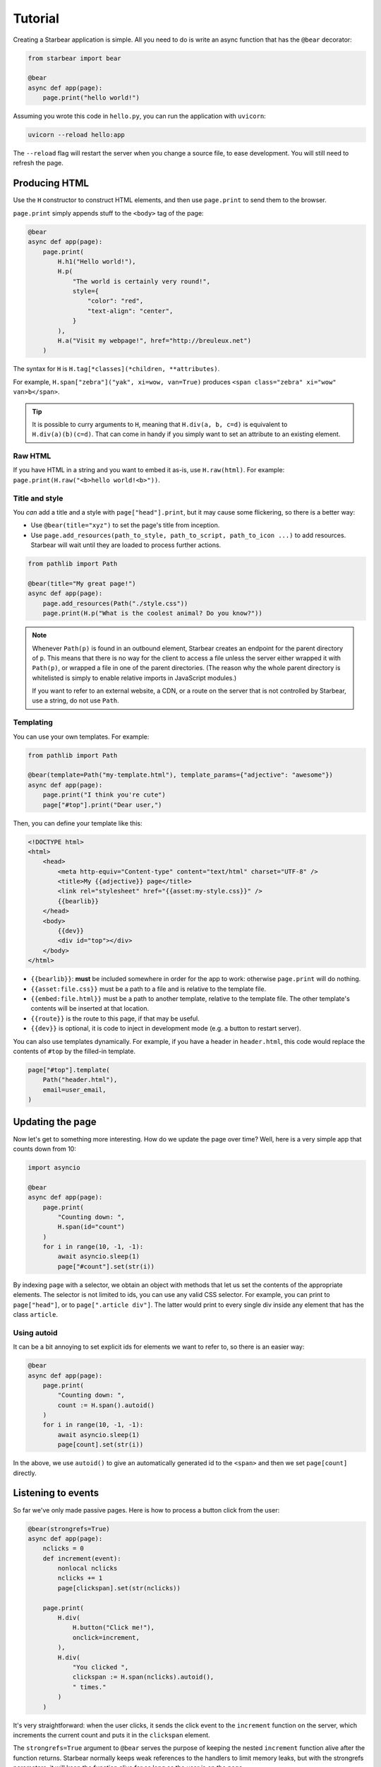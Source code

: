 
Tutorial
========

Creating a Starbear application is simple. All you need to do is write an async function that has the ``@bear`` decorator:

.. code-block:: python

    from starbear import bear

    @bear
    async def app(page):
        page.print("hello world!")

Assuming you wrote this code in ``hello.py``, you can run the application with ``uvicorn``:

.. code-block:: bash

    uvicorn --reload hello:app

The ``--reload`` flag will restart the server when you change a source file, to ease development. You will still need to refresh the page.


Producing HTML
--------------

Use the ``H`` constructor to construct HTML elements, and then use ``page.print`` to send them to the browser.

``page.print`` simply appends stuff to the ``<body>`` tag of the page:


.. code-block:: python

    @bear
    async def app(page):
        page.print(
            H.h1("Hello world!"),
            H.p(
                "The world is certainly very round!",
                style={
                    "color": "red",
                    "text-align": "center",
                }
            ),
            H.a("Visit my webpage!", href="http://breuleux.net")
        )

The syntax for ``H`` is ``H.tag[*classes](*children, **attributes)``.

For example, ``H.span["zebra"]("yak", xi=wow, van=True)`` produces ``<span class="zebra" xi="wow" van>b</span>``.

.. tip::
    It is possible to curry arguments to ``H``, meaning that ``H.div(a, b, c=d)`` is equivalent to ``H.div(a)(b)(c=d)``. That can come in handy if you simply want to set an attribute to an existing element.


.. .. list-table::
..    :widths: 50 50
..    :header-rows: 1

..    * - Expression
..      - HTML
..    * - ``H.div["big"]("The Earth", id="earth")``
..      - ``<div class="big" id="earth">The Earth</div>``
..    * - ``H.div["big", "#earth"]("Earth")``
..      - ``<div class="big" id="earth">The Earth</div>``
..    * - ``H.div("The")(id="earth")(" Earth")["big"]``
..      - ``<div class="big" id="earth">The Earth</div>``


Raw HTML
++++++++

If you have HTML in a string and you want to embed it as-is, use ``H.raw(html)``. For example: ``page.print(H.raw("<b>hello world!<b>"))``.


Title and style
+++++++++++++++

You *can* add a title and a style with ``page["head"].print``, but it may cause some flickering, so there is a better way:

* Use ``@bear(title="xyz")`` to set the page's title from inception.
* Use ``page.add_resources(path_to_style, path_to_script, path_to_icon ...)`` to add resources. Starbear will wait until they are loaded to process further actions.

.. code-block:: python

    from pathlib import Path

    @bear(title="My great page!")
    async def app(page):
        page.add_resources(Path("./style.css"))
        page.print(H.p("What is the coolest animal? Do you know?"))

.. note::
    Whenever ``Path(p)`` is found in an outbound element, Starbear creates an endpoint for the parent directory of ``p``. This means that there is no way for the client to access a file unless the server either wrapped it with ``Path(p)``, or wrapped a file in one of the parent directories. (The reason why the whole parent directory is whitelisted is simply to enable relative imports in JavaScript modules.)

    If you want to refer to an external website, a CDN, or a route on the server that is not controlled by Starbear, use a string, do not use ``Path``.


Templating
++++++++++

You can use your own templates. For example:

.. code-block:: python

    from pathlib import Path

    @bear(template=Path("my-template.html"), template_params={"adjective": "awesome"})
    async def app(page):
        page.print("I think you're cute")
        page["#top"].print("Dear user,")

Then, you can define your template like this:

.. code-block:: html

    <!DOCTYPE html>
    <html>
        <head>
            <meta http-equiv="Content-type" content="text/html" charset="UTF-8" />
            <title>My {{adjective}} page</title>
            <link rel="stylesheet" href="{{asset:my-style.css}}" />
            {{bearlib}}
        </head>
        <body>
            {{dev}}
            <div id="top"></div>
        </body>
    </html>

* ``{{bearlib}}``: **must** be included somewhere in order for the app to work: otherwise ``page.print`` will do nothing.
* ``{{asset:file.css}}`` must be a path to a file and is relative to the template file.
* ``{{embed:file.html}}`` must be a path to another template, relative to the template file. The other template's contents will be inserted at that location.
* ``{{route}}`` is the route to this page, if that may be useful.
* ``{{dev}}`` is optional, it is code to inject in development mode (e.g. a button to restart server).

You can also use templates dynamically. For example, if you have a header in ``header.html``, this code would replace the contents of ``#top`` by the filled-in template.

.. code-block:: python

    page["#top"].template(
        Path("header.html"),
        email=user_email,
    )


Updating the page
-----------------

Now let's get to something more interesting. How do we update the page over time? Well, here is a very simple app that counts down from 10:

.. code-block:: python

    import asyncio

    @bear
    async def app(page):
        page.print(
            "Counting down: ",
            H.span(id="count")
        )
        for i in range(10, -1, -1):
            await asyncio.sleep(1)
            page["#count"].set(str(i))

By indexing ``page`` with a selector, we obtain an object with methods that let us set the contents of the appropriate elements. The selector is not limited to ids, you can use any valid CSS selector. For example, you can print to ``page["head"]``, or to ``page[".article div"]``. The latter would print to every single div inside any element that has the class ``article``.


Using autoid
++++++++++++

It can be a bit annoying to set explicit ids for elements we want to refer to, so there is an easier way:

.. code-block:: python

    @bear
    async def app(page):
        page.print(
            "Counting down: ",
            count := H.span().autoid()
        )
        for i in range(10, -1, -1):
            await asyncio.sleep(1)
            page[count].set(str(i))

In the above, we use ``autoid()`` to give an automatically generated id to the ``<span>`` and then we set ``page[count]`` directly.


Listening to events
-------------------

So far we've only made passive pages. Here is how to process a button click from the user:

.. code-block:: python

    @bear(strongrefs=True)
    async def app(page):
        nclicks = 0
        def increment(event):
            nonlocal nclicks
            nclicks += 1
            page[clickspan].set(str(nclicks))

        page.print(
            H.div(
                H.button("Click me!"),
                onclick=increment,
            ),
            H.div(
                "You clicked ",
                clickspan := H.span(nclicks).autoid(),
                " times."
            )
        )

It's very straightforward: when the user clicks, it sends the click event to the ``increment`` function on the server, which increments the current count and puts it in the ``clickspan`` element.

The ``strongrefs=True`` argument to ``@bear`` serves the purpose of keeping the nested ``increment`` function alive after the function returns. Starbear normally keeps weak references to the handlers to limit memory leaks, but with the strongrefs parameters, it will keep the function alive for as long as the user is on the page.


Using queues
++++++++++++

There is another way to process events: queues. With queues, you can loop over the events using ``async for``. Here is the exact same example as above, remade using a queue:


.. code-block:: python

    from starbear import Queue

    @bear
    async def app(page):
        queue = Queue()
        nclicks = 0

        page.print(
            H.div(
                H.button("Click me!"),
                onclick=queue,
            ),
            H.div(
                "You clicked ",
                clickspan := H.span(nclicks).autoid(),
                " times."
            )
        )

        async for event in queue:
            nclicks += 1
            page[clickspan].set(str(nclicks))


The same queue can be given to multiple handlers.

.. tip::
    To best distinguish which data corresponds to which handler, you can write ``onclick=queue.tag("button1")`` instead of ``onclick=queue`` and the corresponding element in the queue will be ``["button1", event]`` instead of ``event``.


Debouncing/throttling
+++++++++++++++++++++

Sometimes you may want to limit the frequency at which an event is fired, ideally on the browser side, to minimize useless communication. ``ClientWrap`` can achieve this (and other things).

This example evaluates an input as Python, but only after 0.3 seconds have elapsed without data entry:

.. code-block:: python

    from starbear import ClientWrap

    @bear
    async def app(page):
        queue = ClientWrap(Queue(), debounce=0.3)

        page.print(
            H.div(
                H.input(oninput=queue),
            ),
            result := H.div().autoid(),
            error := H.div(style={"color": "red"}).autoid()
        )

        async for event in queue:
            try:
                page[result].set(eval(event["value"]))
                page[error].clear()
            except Exception as exc:
                page[result].clear()
                page[error].set(str(exc))


Forms
-----

Starbear acknowledges ``<form>`` elements and will stash the form values in the ``form`` field of submit events:

.. code-block:: python

    @bear
    async def app(page):
        queue = Queue()

        page.print(
            H.form(
                "What is your name?",
                H.input(name="name"),
                "What is your quest?",
                H.input(name="quest"),
                "What is your favourite color?",
                H.input(name="color"),
                H.button("Submit"),
                onsubmit=queue
            ),
            target := H.div().autoid()
        )

        async for event in queue:
            answers = event["form"]
            name = answers["name"]
            quest = answers["quest"]
            color = answers["color"]
            page[target].set(f"Hi {name}! You seek {quest} and you like {color}!")

Live forms
++++++++++

``ClientWrap(handler, form=True)`` transforms an event handler into one that takes the form values of the element's closest enclosing form. You can set this on other events than ``onsubmit``, for example ``oninput`` which is triggered on every change:

.. code-block:: python

    @bear
    async def app(page):
        queue = Queue()
        debounced = ClientWrap(queue, debounce=0.3, form=True)

        page.print(
            H.form(
                "What is your name?",
                H.input(name="name", oninput=debounced),
                "What is your quest?",
                H.input(name="quest", oninput=debounced),
                "What is your favourite color?",
                H.input(name="color", oninput=debounced),
                H.button("Submit"),
                onsubmit=queue
            ),
            target := H.div().autoid()
        )

        async for answers in queue:
            # Unlike the previous example, answers is not an event object
            name = answers["name"]
            quest = answers["quest"]
            color = answers["color"]
            mark = "!" if answers["$submit"] else "?"
            page[target].set(f"Hi {name}{mark} You seek {quest} and you like {color}{mark}")

The special field ``$submit`` contains ``True`` if the triggering event was a submit event.

.. note::
    In the code above, we use a debounced function for the ``oninput`` events, so the event is delayed, but we give the queue directly to ``onsubmit`` so that it submits the form without delay.

    Naively, this could be problematic, because later events could arrive after earlier events, but in fact Starbear will make sure that the ``onsubmit`` event cancels all outstanding timers for that queue.

References
++++++++++

It is possible to attach *references* to Python objects to various elements, and then to retrieve them. For example:

.. code-block:: python

    from dataclasses import dataclass
    from starbear import Queue, Reference

    @dataclass
    class Person:
        name: str
        age: int

    @bear
    async def app(page):
        q = Queue()
        persons = [Person("Alice", 29), Person("Barbara", 34)]
        page.print(
            H.div(
                [
                    H.button(person.name, __ref=Reference(person))
                    for person in persons
                ],
                onclick=q.wrap(refs=True)
            )
        )
        async for event in q:
            person = event.ref
            page.print(H.div(person.name, " is ", person.age, " years old."))

The ``__ref`` attribute (which is translated to ``--ref`` in HTML) is an automatically generated ID number that is exchanged back and forth.

``q.wrap(refs=True)`` packages the hierarchy of ``__ref`` attributes from whichever element is clicked; if there are none, no event is generated. ``event.ref`` will retrieve the closest ref in the hierarchy, but you can see the whole hierarchy in ``event.refs``.

.. note::
    Starbear only keeps weak references to these objects, therefore you must make sure you keep strong references yourself through the lifetime of the function.

    Objects that cannot have weak references are kept in a limited buffer of strong references. An error will be displayed if that limit is busted.

    Use ``@bear(strongrefs=True)`` to force Starbear to keep strong references across the board, but be aware that memory can leak easily this way if you do complex things, even if everything is ultimately reclaimed when the user disconnects.


Using libraries
---------------

With all that has been mentioned so far, you can already kind of do whatever you want by printing the appropriate script tags. *But there is a better way.*

For example, let's display a mathematical equation using Katex. Looking at the `installation instructions <https://katex.org/docs/browser.html>`_ and the `api instructions <https://katex.org/docs/api.html>`_, we can easily port this for use with Starbear:

.. code-block:: python

    from hrepr import J, H

    @bear
    async def app(page):
        katex = J(
            src="https://cdn.jsdelivr.net/npm/katex@0.16.4/dist/katex.js",
            stylesheet="https://cdn.jsdelivr.net/npm/katex@0.16.4/dist/katex.css"
        ).katex
        page.print(
            katex.render(
                "c = \\pm\\sqrt{a^2 + b^2}",
                returns(H.div()),
            )
        )

Here is what Starbear does when this structure is printed to the page:

1. Append the ``script`` and ``stylesheet`` to ``<head>``, unless it has already been done, and load them.
2. Call ``katex.render`` on the expression and a new div.
3. Insert the argument of ``returns(...)`` where the expression is located.
4. Stash the object returned by ``katex.render`` in the aforementioned element, in case we want to call methods on it later.

.. tip::

    The ``arguments`` can contain any JSON-serializable data, but also elements (dynamically constructed), existing elements through a selector (e.g. ``page[selector]``), Python function, or a Queue!

.. note::

    As explained in the title and style section, you may use ``pathlib.Path`` to refer to local files. For example, if you want to load the katex script from the server's local filesystem instead of going through a CDN: ``src=Path("./assets/katex.js")``.


EcmaScript Modules
++++++++++++++++++

You can also use the ESM version of Katex by setting ``module`` (for the default export) or ``namespace`` (for named exports) instead of ``src``:

.. code-block:: python

    katex = J(
        module="https://cdn.jsdelivr.net/npm/katex@0.16.4/dist/katex.mjs",
        stylesheet="https://cdn.jsdelivr.net/npm/katex@0.16.4/dist/katex.css"
    )
    page.print(
        katex.render(
            "c = \\pm\\sqrt{a^2 + b^2}",
            returns(H.div()),
        )
    )

Here are all the ways to use ``J``:

* ``J().fn`` is equivalent to using the global variable ``fn``
* ``J(src=X).fn`` will insert a ``<script src=X>`` tag and will fetch the ``fn`` global variable (assuming the script sets it).
* ``J(module=X).fn`` is equivalent to ``import tmp from X; tmp.fn``
* ``J(namespace=X).fn`` is equivalent to ``import {fn} from X``
* ``J(selector=X).fn`` is equivalent to ``document.querySelector(X).fn``
* ``J(object=X).fn`` is equivalent to ``(await document.querySelector(X).__object).fn``
